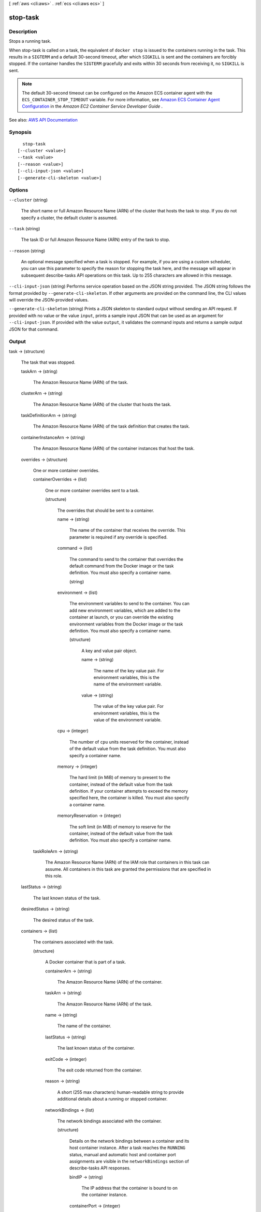 [ :ref:`aws <cli:aws>` . :ref:`ecs <cli:aws ecs>` ]

.. _cli:aws ecs stop-task:


*********
stop-task
*********



===========
Description
===========



Stops a running task.

 

When  stop-task is called on a task, the equivalent of ``docker stop`` is issued to the containers running in the task. This results in a ``SIGTERM`` and a default 30-second timeout, after which ``SIGKILL`` is sent and the containers are forcibly stopped. If the container handles the ``SIGTERM`` gracefully and exits within 30 seconds from receiving it, no ``SIGKILL`` is sent.

 

.. note::

   

  The default 30-second timeout can be configured on the Amazon ECS container agent with the ``ECS_CONTAINER_STOP_TIMEOUT`` variable. For more information, see `Amazon ECS Container Agent Configuration <http://docs.aws.amazon.com/AmazonECS/latest/developerguide/ecs-agent-config.html>`_ in the *Amazon EC2 Container Service Developer Guide* .

   



See also: `AWS API Documentation <https://docs.aws.amazon.com/goto/WebAPI/ecs-2014-11-13/StopTask>`_


========
Synopsis
========

::

    stop-task
  [--cluster <value>]
  --task <value>
  [--reason <value>]
  [--cli-input-json <value>]
  [--generate-cli-skeleton <value>]




=======
Options
=======

``--cluster`` (string)


  The short name or full Amazon Resource Name (ARN) of the cluster that hosts the task to stop. If you do not specify a cluster, the default cluster is assumed.

  

``--task`` (string)


  The task ID or full Amazon Resource Name (ARN) entry of the task to stop.

  

``--reason`` (string)


  An optional message specified when a task is stopped. For example, if you are using a custom scheduler, you can use this parameter to specify the reason for stopping the task here, and the message will appear in subsequent  describe-tasks API operations on this task. Up to 255 characters are allowed in this message.

  

``--cli-input-json`` (string)
Performs service operation based on the JSON string provided. The JSON string follows the format provided by ``--generate-cli-skeleton``. If other arguments are provided on the command line, the CLI values will override the JSON-provided values.

``--generate-cli-skeleton`` (string)
Prints a JSON skeleton to standard output without sending an API request. If provided with no value or the value ``input``, prints a sample input JSON that can be used as an argument for ``--cli-input-json``. If provided with the value ``output``, it validates the command inputs and returns a sample output JSON for that command.



======
Output
======

task -> (structure)

  

  The task that was stopped.

  

  taskArn -> (string)

    

    The Amazon Resource Name (ARN) of the task.

    

    

  clusterArn -> (string)

    

    The Amazon Resource Name (ARN) of the cluster that hosts the task.

    

    

  taskDefinitionArn -> (string)

    

    The Amazon Resource Name (ARN) of the task definition that creates the task.

    

    

  containerInstanceArn -> (string)

    

    The Amazon Resource Name (ARN) of the container instances that host the task.

    

    

  overrides -> (structure)

    

    One or more container overrides.

    

    containerOverrides -> (list)

      

      One or more container overrides sent to a task.

      

      (structure)

        

        The overrides that should be sent to a container.

        

        name -> (string)

          

          The name of the container that receives the override. This parameter is required if any override is specified.

          

          

        command -> (list)

          

          The command to send to the container that overrides the default command from the Docker image or the task definition. You must also specify a container name.

          

          (string)

            

            

          

        environment -> (list)

          

          The environment variables to send to the container. You can add new environment variables, which are added to the container at launch, or you can override the existing environment variables from the Docker image or the task definition. You must also specify a container name.

          

          (structure)

            

            A key and value pair object.

            

            name -> (string)

              

              The name of the key value pair. For environment variables, this is the name of the environment variable.

              

              

            value -> (string)

              

              The value of the key value pair. For environment variables, this is the value of the environment variable.

              

              

            

          

        cpu -> (integer)

          

          The number of ``cpu`` units reserved for the container, instead of the default value from the task definition. You must also specify a container name.

          

          

        memory -> (integer)

          

          The hard limit (in MiB) of memory to present to the container, instead of the default value from the task definition. If your container attempts to exceed the memory specified here, the container is killed. You must also specify a container name.

          

          

        memoryReservation -> (integer)

          

          The soft limit (in MiB) of memory to reserve for the container, instead of the default value from the task definition. You must also specify a container name.

          

          

        

      

    taskRoleArn -> (string)

      

      The Amazon Resource Name (ARN) of the IAM role that containers in this task can assume. All containers in this task are granted the permissions that are specified in this role.

      

      

    

  lastStatus -> (string)

    

    The last known status of the task.

    

    

  desiredStatus -> (string)

    

    The desired status of the task.

    

    

  containers -> (list)

    

    The containers associated with the task.

    

    (structure)

      

      A Docker container that is part of a task.

      

      containerArn -> (string)

        

        The Amazon Resource Name (ARN) of the container.

        

        

      taskArn -> (string)

        

        The Amazon Resource Name (ARN) of the task.

        

        

      name -> (string)

        

        The name of the container.

        

        

      lastStatus -> (string)

        

        The last known status of the container.

        

        

      exitCode -> (integer)

        

        The exit code returned from the container.

        

        

      reason -> (string)

        

        A short (255 max characters) human-readable string to provide additional details about a running or stopped container.

        

        

      networkBindings -> (list)

        

        The network bindings associated with the container.

        

        (structure)

          

          Details on the network bindings between a container and its host container instance. After a task reaches the ``RUNNING`` status, manual and automatic host and container port assignments are visible in the ``networkBindings`` section of  describe-tasks API responses.

          

          bindIP -> (string)

            

            The IP address that the container is bound to on the container instance.

            

            

          containerPort -> (integer)

            

            The port number on the container that is be used with the network binding.

            

            

          hostPort -> (integer)

            

            The port number on the host that is used with the network binding.

            

            

          protocol -> (string)

            

            The protocol used for the network binding.

            

            

          

        

      

    

  startedBy -> (string)

    

    The tag specified when a task is started. If the task is started by an Amazon ECS service, then the ``startedBy`` parameter contains the deployment ID of the service that starts it.

    

    

  version -> (long)

    

    The version counter for the task. Every time a task experiences a change that triggers a CloudWatch event, the version counter is incremented. If you are replicating your Amazon ECS task state with CloudWatch events, you can compare the version of a task reported by the Amazon ECS APIs with the version reported in CloudWatch events for the task (inside the ``detail`` object) to verify that the version in your event stream is current.

    

    

  stoppedReason -> (string)

    

    The reason the task was stopped.

    

    

  createdAt -> (timestamp)

    

    The Unix timestamp for when the task was created (the task entered the ``PENDING`` state).

    

    

  startedAt -> (timestamp)

    

    The Unix timestamp for when the task was started (the task transitioned from the ``PENDING`` state to the ``RUNNING`` state).

    

    

  stoppedAt -> (timestamp)

    

    The Unix timestamp for when the task was stopped (the task transitioned from the ``RUNNING`` state to the ``STOPPED`` state).

    

    

  group -> (string)

    

    The name of the task group associated with the task.

    

    

  

